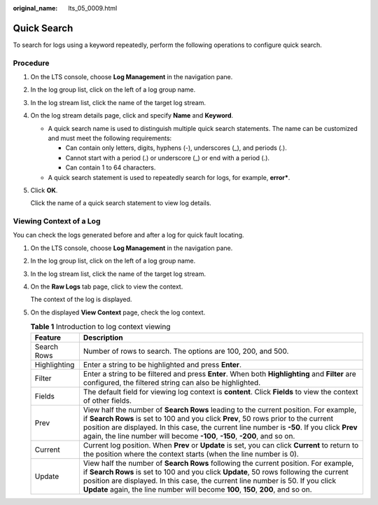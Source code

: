 :original_name: lts_05_0009.html

.. _lts_05_0009:

Quick Search
============

To search for logs using a keyword repeatedly, perform the following operations to configure quick search.

Procedure
---------

#. On the LTS console, choose **Log Management** in the navigation pane.

#. In the log group list, click |image1| on the left of a log group name.

#. In the log stream list, click the name of the target log stream.

#. On the log stream details page, click |image2| and specify **Name** and **Keyword**.

   -  A quick search name is used to distinguish multiple quick search statements. The name can be customized and must meet the following requirements:

      -  Can contain only letters, digits, hyphens (-), underscores (_), and periods (.).
      -  Cannot start with a period (.) or underscore (_) or end with a period (.).
      -  Can contain 1 to 64 characters.

   -  A quick search statement is used to repeatedly search for logs, for example, **error\***.

#. Click **OK**.

   Click the name of a quick search statement to view log details.

Viewing Context of a Log
------------------------

You can check the logs generated before and after a log for quick fault locating.

#. On the LTS console, choose **Log Management** in the navigation pane.

#. In the log group list, click |image3| on the left of a log group name.

#. In the log stream list, click the name of the target log stream.

#. On the **Raw Logs** tab page, click |image4| to view the context.

   The context of the log is displayed.

#. On the displayed **View Context** page, check the log context.

   .. table:: **Table 1** Introduction to log context viewing

      +--------------+---------------------------------------------------------------------------------------------------------------------------------------------------------------------------------------------------------------------------------------------------------------------------------------------------------------------------------------------------------+
      | Feature      | Description                                                                                                                                                                                                                                                                                                                                             |
      +==============+=========================================================================================================================================================================================================================================================================================================================================================+
      | Search Rows  | Number of rows to search. The options are 100, 200, and 500.                                                                                                                                                                                                                                                                                            |
      +--------------+---------------------------------------------------------------------------------------------------------------------------------------------------------------------------------------------------------------------------------------------------------------------------------------------------------------------------------------------------------+
      | Highlighting | Enter a string to be highlighted and press **Enter**.                                                                                                                                                                                                                                                                                                   |
      +--------------+---------------------------------------------------------------------------------------------------------------------------------------------------------------------------------------------------------------------------------------------------------------------------------------------------------------------------------------------------------+
      | Filter       | Enter a string to be filtered and press **Enter**. When both **Highlighting** and **Filter** are configured, the filtered string can also be highlighted.                                                                                                                                                                                               |
      +--------------+---------------------------------------------------------------------------------------------------------------------------------------------------------------------------------------------------------------------------------------------------------------------------------------------------------------------------------------------------------+
      | Fields       | The default field for viewing log context is **content**. Click **Fields** to view the context of other fields.                                                                                                                                                                                                                                         |
      +--------------+---------------------------------------------------------------------------------------------------------------------------------------------------------------------------------------------------------------------------------------------------------------------------------------------------------------------------------------------------------+
      | Prev         | View half the number of **Search Rows** leading to the current position. For example, if **Search Rows** is set to 100 and you click **Prev**, 50 rows prior to the current position are displayed. In this case, the current line number is **-50**. If you click **Prev** again, the line number will become **-100**, **-150**, **-200**, and so on. |
      +--------------+---------------------------------------------------------------------------------------------------------------------------------------------------------------------------------------------------------------------------------------------------------------------------------------------------------------------------------------------------------+
      | Current      | Current log position. When **Prev** or **Update** is set, you can click **Current** to return to the position where the context starts (when the line number is 0).                                                                                                                                                                                     |
      +--------------+---------------------------------------------------------------------------------------------------------------------------------------------------------------------------------------------------------------------------------------------------------------------------------------------------------------------------------------------------------+
      | Update       | View half the number of **Search Rows** following the current position. For example, if **Search Rows** is set to 100 and you click **Update**, 50 rows following the current position are displayed. In this case, the current line number is 50. If you click **Update** again, the line number will become **100**, **150**, **200**, and so on.     |
      +--------------+---------------------------------------------------------------------------------------------------------------------------------------------------------------------------------------------------------------------------------------------------------------------------------------------------------------------------------------------------------+

.. |image1| image:: /_static/images/en-us_image_0000001463903813.png
.. |image2| image:: /_static/images/en-us_image_0000001612861593.png
.. |image3| image:: /_static/images/en-us_image_0000001262717056.png
.. |image4| image:: /_static/images/en-us_image_0000001262557500.png
